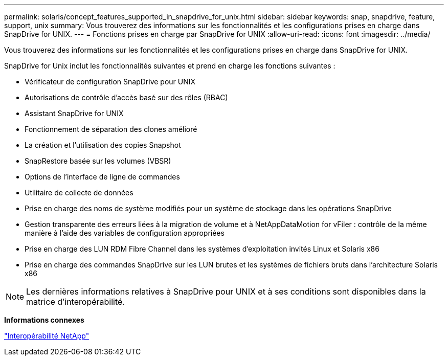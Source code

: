 ---
permalink: solaris/concept_features_supported_in_snapdrive_for_unix.html 
sidebar: sidebar 
keywords: snap, snapdrive, feature, support, unix 
summary: Vous trouverez des informations sur les fonctionnalités et les configurations prises en charge dans SnapDrive for UNIX. 
---
= Fonctions prises en charge par SnapDrive for UNIX
:allow-uri-read: 
:icons: font
:imagesdir: ../media/


[role="lead"]
Vous trouverez des informations sur les fonctionnalités et les configurations prises en charge dans SnapDrive for UNIX.

SnapDrive for Unix inclut les fonctionnalités suivantes et prend en charge les fonctions suivantes :

* Vérificateur de configuration SnapDrive pour UNIX
* Autorisations de contrôle d'accès basé sur des rôles (RBAC)
* Assistant SnapDrive for UNIX
* Fonctionnement de séparation des clones amélioré
* La création et l'utilisation des copies Snapshot
* SnapRestore basée sur les volumes (VBSR)
* Options de l'interface de ligne de commandes
* Utilitaire de collecte de données
* Prise en charge des noms de système modifiés pour un système de stockage dans les opérations SnapDrive
* Gestion transparente des erreurs liées à la migration de volume et à NetAppDataMotion for vFiler : contrôle de la même manière à l'aide des variables de configuration appropriées
* Prise en charge des LUN RDM Fibre Channel dans les systèmes d'exploitation invités Linux et Solaris x86
* Prise en charge des commandes SnapDrive sur les LUN brutes et les systèmes de fichiers bruts dans l'architecture Solaris x86



NOTE: Les dernières informations relatives à SnapDrive pour UNIX et à ses conditions sont disponibles dans la matrice d'interopérabilité.

*Informations connexes*

https://mysupport.netapp.com/NOW/products/interoperability["Interopérabilité NetApp"]
